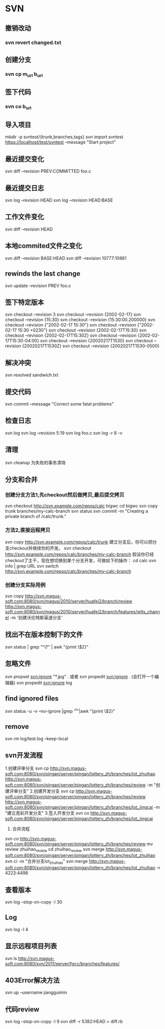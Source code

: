 * SVN
** 撤销改动
*** svn revert changed.txt
** 创建分支
*** svn cp m_url b_url
** 签下代码
*** svn co b_url
** 导入项目
mkdir -p svntest/{trunk,branches,tags}
svn import svntest https://localhost/test/svntest --message "Start project"
** 最近提交变化
svn diff --revision PREV:COMMITTED foo.c
** 最近提交日志
   svn log --revision HEAD
   svn log --revision HEAD:BASE
** 工作文件变化
svn diff --revision HEAD
** 本地commited文件之变化
   svn diff --revision BASE:HEAD
   svn diff --revision 10777:10861
** rewinds the last change
   svn update --revision PREV foo.c
** 签下特定版本
svn checkout --revision 3
svn checkout --revision {2002-02-17}
svn checkout --revision {15:30}
svn checkout --revision {15:30:00.200000}
svn checkout --revision {"2002-02-17 15:30"}
svn checkout --revision {"2002-02-17 15:30 +0230"}
svn checkout --revision {2002-02-17T15:30}
svn checkout --revision {2002-02-17T15:30Z}
svn checkout --revision {2002-02-17T15:30-04:00}
svn checkout --revision {20020217T1530}
svn checkout --revision {20020217T1530Z}
svn checkout --revision {20020217T1530-0500}

** 解决冲突
svn resolved sandwich.txt 
** 提交代码
svn commit --message "Correct some fatal problems"
** 检查日志
svn log
svn log --revision 5:19
svn log foo.c
svn log -r 8 -v
** 清理
svn cleanup 为失败的事务清场
** 分支和合并
*** 创建分支方法1,先checkout然后做拷贝,最后提交拷贝
svn checkout http://svn.example.com/repos/calc bigwc
cd bigwc
svn copy trunk branches/my-calc-branch
svn status
svn commit -m "Creating a private branch of /calc/trunk."
*** 方法2,直接远程拷贝
svn copy http://svn.example.com/repos/calc/trunk
建立分支后，你可以把分支checkout并继续你的开发。
svn checkout http://svn.example.com/repos/calc/branches/my-calc-branch 
假设你已经checkout了主干，现在想切换到某个分支开发，可做如下的操作：
cd calc
svn info | grep URL
svn switch http://svn.example.com/repos/calc/branches/my-calc-branch 
*** 创建分支实际用例
svn copy http://svn.magus-soft.com:8080/svn/magus/2010/server/huafei2/branch/review http://svn.magus-soft.com:8080/svn/magus/2010/server/huafei2/branch/features/wlts_channel -m '创建沃伦特斯渠道分支'
** 找出不在版本控制下的文件
svn status | grep "^\?" | awk "{print \$2}"
** 忽略文件
svn propset svn:ignore "*.jpg" .
或者
svn propedit svn:ignore . (会打开一个编辑器)
svn propedit svn:ignore log
** find ignored files
svn status -u -v --no-ignore |grep "^I"|awk "{print \$2}" 
** remove
svn rm log/test.log --keep-local

** svn开发流程
1.创建评审分支
svn cp http://svn.magus-soft.com:8080/svn/pingan/server/pingan/lottery_zh/branches/lot_zhuihao http://svn.magus-soft.com:8080/svn/pingan/server/pingan/lottery_zh/branches/review -m "创建评审分支"
2.创建开发分支
svn cp http://svn.magus-soft.com:8080/svn/pingan/server/pingan/lottery_zh/branches/review http://svn.magus-soft.com:8080/svn/pingan/server/pingan/lottery_zh/branches/lot_jingcai -m "建立竞彩开发分支"
3.签入开发分支
svn co http://svn.magus-soft.com:8080/svn/pingan/server/pingan/lottery_zh/branches/lot_jingcai
4. 合并流程
svn co http://svn.magus-soft.com:8080/svn/pingan/server/pingan/lottery_zh/branches/review
mv review zhuihao_review
cd zhuihao_review
svn merge http://svn.magus-soft.com:8080/svn/pingan/server/pingan/lottery_zh/branches/lot_zhuihao
svn ci -m "合并分支lot_zhuihao"
svn merge http://svn.magus-soft.com:8080/svn/pingan/server/pingan/lottery_zh/branches/lot_zhuihao -r 4223:4498

** 查看版本
svn log --stop-on-copy -l 30
** Log
svn log -l 4
** 显示远程项目列表
svn ls http://svn.magus-soft.com:8080/svn/2011/server/fgcc/branches/features/
** 403Error解决方法
svn up --username jiangguimin
** 代码review
svn log --stop-on-copy -l 9
svn diff -r 5382:HEAD > diff.rb
